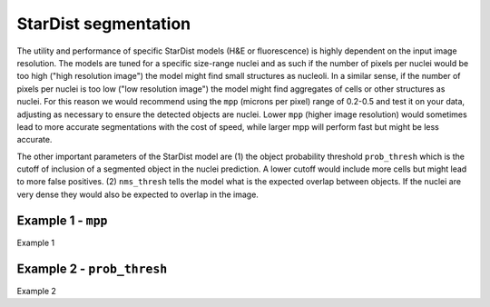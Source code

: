StarDist segmentation
=====================

The utility and performance of specific StarDist models (H&E or fluorescence) is highly dependent on the input image resolution. The models are tuned for a specific size-range nuclei and as such if the number of pixels per nuclei would be too high ("high resolution image") the model might find small structures as nucleoli. In a similar sense, if the number of pixels per nuclei is too low ("low resolution image") the model might find aggregates of cells or other structures as nuclei. For this reason we would recommend using the ``mpp`` (microns per pixel) range of 0.2-0.5 and test it on your data, adjusting as necessary to ensure the detected objects are nuclei. Lower ``mpp`` (higher image resolution) would sometimes lead to more accurate segmentations with the cost of speed, while larger mpp will perform fast but might be less accurate.

The other important parameters of the StarDist model are (1) the object probability threshold ``prob_thresh`` which is the cutoff of inclusion of a segmented object in the nuclei prediction. A lower cutoff would include more cells but might lead to more false positives. (2) ``nms_thresh`` tells the model what is the expected overlap between objects. If the nuclei are very dense they would also be expected to overlap in the image.

Example 1 - ``mpp``
-------------------

Example 1

Example 2 - ``prob_thresh``
---------------------------

Example 2